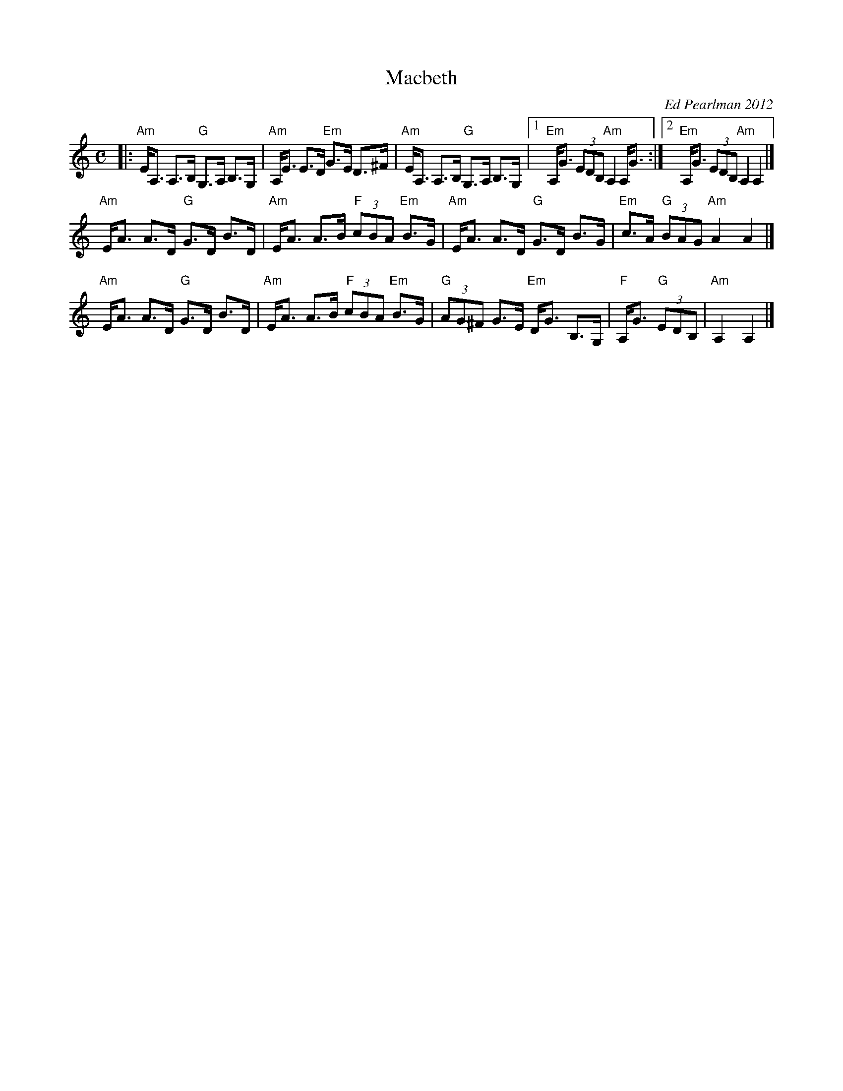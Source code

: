 X: 1
T: Macbeth
C: Ed Pearlman 2012
R: strathspey
Z: 2012 John Chambers <jc:trillian.mit.edu>
M: C
L: 1/8
K: Am
|:\
"Am"E<A, A,>B, "G"G,>A, B,>G, | "Am"A,<E E>D "Em"G>E D>^F |\
"Am"E<A, A,>B, "G"G,>A, B,>G, |1 "Em"A,<G (3EDB, "Am"A,2 A,<G :|2 "Em"A,<G (3EDB, "Am"A,2A,2 |]
"Am"E<A A>D "G"G>D B>D | "Am"E<A A>B "F"(3cBA "Em"B>G |\
"Am"E<A A>D "G"G>D B>G | "Em"c>A "G"(3BAG "Am"A2A2 |]
"Am"E<A A>D "G"G>D B>D | "Am"E<A A>B "F"(3cBA "Em"B>G |\
"G"(3AG^F G>E "Em"D<G B,>G, | "F"A,<G "G"(3EDB, | "Am"A,2A,2 |]
